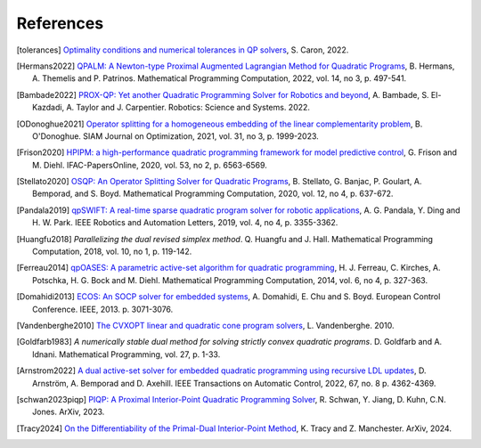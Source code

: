**********
References
**********

.. [tolerances] `Optimality conditions and numerical tolerances in QP solvers <https://scaron.info/blog/optimality-conditions-and-numerical-tolerances-in-qp-solvers.html>`_, S. Caron, 2022.

.. [Hermans2022] `QPALM: A Newton-type Proximal Augmented Lagrangian Method for Quadratic Programs <https://arxiv.org/pdf/2010.02653.pdf>`_, B. Hermans, A. Themelis and P. Patrinos. Mathematical Programming Computation, 2022, vol. 14, no 3, p. 497-541.

.. [Bambade2022] `PROX-QP: Yet another Quadratic Programming Solver for Robotics and beyond <https://hal.inria.fr/hal-03683733/file/Yet_another_QP_solver_for_robotics_and_beyond.pdf/>`__, A. Bambade, S. El-Kazdadi, A. Taylor and J. Carpentier. Robotics: Science and Systems. 2022.

.. [ODonoghue2021] `Operator splitting for a homogeneous embedding of the linear complementarity problem <https://arxiv.org/abs/2004.02177>`_, B. O'Donoghue. SIAM Journal on Optimization, 2021, vol. 31, no 3, p. 1999-2023.

.. [Frison2020] `HPIPM: a high-performance quadratic programming framework for model predictive control <https://arxiv.org/abs/2003.02547>`__, G. Frison and M. Diehl. IFAC-PapersOnline, 2020, vol. 53, no 2, p. 6563-6569.

.. [Stellato2020] `OSQP: An Operator Splitting Solver for Quadratic Programs <https://arxiv.org/abs/1711.08013>`__, B. Stellato, G. Banjac, P. Goulart, A. Bemporad, and S. Boyd. Mathematical Programming Computation, 2020, vol. 12, no 4, p. 637-672.

.. [Pandala2019] `qpSWIFT: A real-time sparse quadratic program solver for robotic applications <https://doi.org/10.1109/LRA.2019.2926664>`_, A. G. Pandala, Y. Ding and H. W. Park. IEEE Robotics and Automation Letters, 2019, vol. 4, no 4, p. 3355-3362.

.. [Huangfu2018] *Parallelizing the dual revised simplex method*. Q. Huangfu and J. Hall. Mathematical Programming Computation, 2018, vol. 10, no 1, p. 119-142.

.. [Ferreau2014] `qpOASES: A parametric active-set algorithm for quadratic programming <http://mpc.zib.de/archive/2014/4/Ferreau2014_Article_QpOASESAParametricActive-setAl.pdf>`_, H. J. Ferreau, C. Kirches, A. Potschka, H. G. Bock and M. Diehl. Mathematical Programming Computation, 2014, vol. 6, no 4, p. 327-363.

.. [Domahidi2013] `ECOS: An SOCP solver for embedded systems <https://web.stanford.edu/~boyd/papers/ecos.html>`_, A. Domahidi, E. Chu and S. Boyd. European Control Conference. IEEE, 2013. p. 3071-3076.

.. [Vandenberghe2010] `The CVXOPT linear and quadratic cone program solvers <https://www.seas.ucla.edu/~vandenbe/publications/coneprog.pdf>`_, L. Vandenberghe. 2010.

.. [Goldfarb1983] *A numerically stable dual method for solving strictly convex quadratic programs*. D. Goldfarb and A. Idnani. Mathematical Programming, vol. 27, p. 1-33.

.. [Arnstrom2022] `A dual active-set solver for embedded quadratic programming using recursive LDL updates <https://doi.org/10.1109/TAC.2022.3176430>`_, D. Arnström, A. Bemporad and D. Axehill. IEEE Transactions on Automatic Control, 2022, 67, no. 8 p. 4362-4369.

.. [schwan2023piqp] `PIQP: A Proximal Interior-Point Quadratic Programming Solver <https://arxiv.org/abs/2304.00290>`_, R. Schwan, Y. Jiang, D. Kuhn, C.N. Jones. ArXiv, 2023.

.. [Tracy2024] `On the Differentiability of the Primal-Dual Interior-Point Method <https://arxiv.org/abs/2406.11749>`_, K. Tracy and Z. Manchester. ArXiv, 2024.
